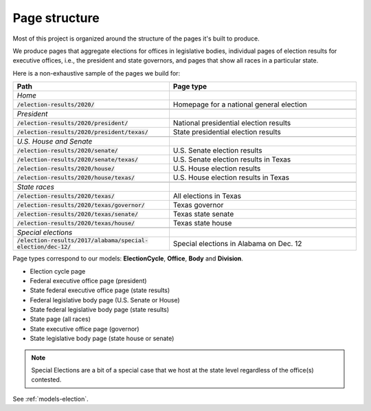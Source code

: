 .. _page-structure:

Page structure
==============

Most of this project is organized around the structure of the pages it's built to produce.

We produce pages that aggregate elections for offices in legislative bodies, individual pages of election results for executive offices, i.e., the president and state governors, and pages that show all races in a particular state.

Here is a non-exhaustive sample of the pages we build for:

.. csv-table::
   :header: "Path", "Page type"
   :widths: 50, 60

   *Home*,
   :code:`/election-results/2020/`, "Homepage for a national general election"

   *President*
   :code:`/election-results/2020/president/`, "National presidential election results"
   :code:`/election-results/2020/president/texas/`, "State presidential election results"

   *U.S. House and Senate*
   :code:`/election-results/2020/senate/`, "U.S. Senate election results"
   :code:`/election-results/2020/senate/texas/`, "U.S. Senate election results in Texas"
   :code:`/election-results/2020/house/`, "U.S. House election results"
   :code:`/election-results/2020/house/texas/`, "U.S. House election results in Texas"

   *State races*
   :code:`/election-results/2020/texas/`, "All elections in Texas"
   :code:`/election-results/2020/texas/governor/`, "Texas governor"
   :code:`/election-results/2020/texas/senate/`, "Texas state senate"
   :code:`/election-results/2020/texas/house/`, "Texas state house"

   *Special elections*
   :code:`/election-results/2017/alabama/special-election/dec-12/`, "Special elections in Alabama on Dec. 12"



Page types correspond to our models: **ElectionCycle**, **Office**, **Body** and **Division**.

- Election cycle page
- Federal executive office page (president)
- State federal executive office page (state results)
- Federal legislative body page (U.S. Senate or House)
- State federal legislative body page (state results)
- State page (all races)
- State executive office page (governor)
- State legislative body page (state house or senate)

.. note::

  Special Elections are a bit of a special case that we host at the state level regardless of the office(s) contested.


See :ref:`models-election`.
